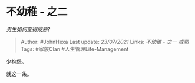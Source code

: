 * 不幼稚 - 之二
  :PROPERTIES:
  :CUSTOM_ID: 不幼稚---之二
  :END:

/男生如何变得成熟?/

#+BEGIN_QUOTE
  Author: #JohnHexa Last update: /23/07/2021/ Links: [[不幼稚 - 之一]]
  [[成熟]] Tags: #家族Clan #人生管理Life-Management
#+END_QUOTE

少抱怨。

就这一条。
